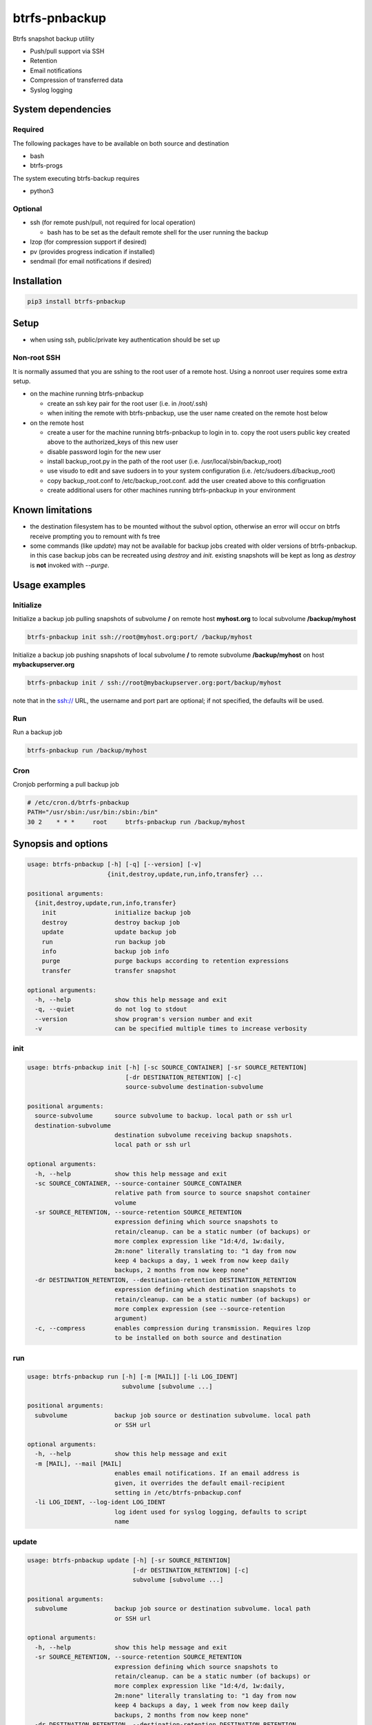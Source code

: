 btrfs-pnbackup
##############

Btrfs snapshot backup utility

* Push/pull support via SSH
* Retention
* Email notifications
* Compression of transferred data
* Syslog logging

System dependencies
===================

Required
--------

The following packages have to be available on both source and destination

* bash

* btrfs-progs

The system executing btrfs-backup requires

* python3

Optional
--------

* ssh (for remote push/pull, not required for local operation)
   
  * bash has to be set as the default remote shell for the user running the backup
   
* lzop (for compression support if desired)

* pv (provides progress indication if installed)

* sendmail (for email notifications if desired)

Installation
============

.. code ::

    pip3 install btrfs-pnbackup

Setup
=====

* when using ssh, public/private key authentication should be set up

Non-root SSH
------------
It is normally assumed that you are sshing to the root user of a remote host. Using a nonroot user requires some extra setup.

* on the machine running btrfs-pnbackup

  * create an ssh key pair for the root user (i.e. in /root/.ssh)
  * when initing the remote with btrfs-pnbackup, use the user name created on the remote host below
  
* on the remote host

  * create a user for the machine running btrfs-pnbackup to login in to. copy the root users public key created above to the authorized_keys of this new user
  * disable password login for the new user
  * install backup_root.py in the path of the root user (i.e. /usr/local/sbin/backup_root)
  * use visudo to edit and save sudoers in to your system configuration (i.e. /etc/sudoers.d/backup_root)
  * copy backup_root.conf to /etc/backup_root.conf. add the user created above to this configruation
  * create additional users for other machines running btrfs-pnbackup in your environment

Known limitations
=================

* the destination filesystem has to be mounted without the subvol option, otherwise an error will occur on btrfs receive prompting you to remount with fs tree

* some commands (like *update*) may not be available for backup jobs created with older versions of btrfs-pnbackup. in this case backup jobs can be recreated using *destroy* and *init*. existing snapshots will be kept as long as *destroy* is **not** invoked with *--purge*.

Usage examples
==============

Initialize
----------

Initialize a backup job pulling snapshots of subvolume **/** on remote host **myhost.org** to local subvolume **/backup/myhost**

.. code ::

    btrfs-pnbackup init ssh://root@myhost.org:port/ /backup/myhost

Initialize a backup job pushing snapshots of local subvolume **/** to remote subvolume **/backup/myhost** on host **mybackupserver.org**

.. code ::

    btrfs-pnbackup init / ssh://root@mybackupserver.org:port/backup/myhost
    
note that in the ssh:// URL, the username and port part are optional; if not specified, the defaults will be used.

Run
---

Run a backup job

.. code ::

    btrfs-pnbackup run /backup/myhost

Cron
----

Cronjob performing a pull backup job

.. code ::

    # /etc/cron.d/btrfs-pnbackup
    PATH="/usr/sbin:/usr/bin:/sbin:/bin"
    30 2    * * *     root     btrfs-pnbackup run /backup/myhost

Synopsis and options
====================

.. code ::

    usage: btrfs-pnbackup [-h] [-q] [--version] [-v]
                          {init,destroy,update,run,info,transfer} ...

    positional arguments:
      {init,destroy,update,run,info,transfer}
        init                initialize backup job
        destroy             destroy backup job
        update              update backup job
        run                 run backup job
        info                backup job info
        purge               purge backups according to retention expressions
        transfer            transfer snapshot

    optional arguments:
      -h, --help            show this help message and exit
      -q, --quiet           do not log to stdout
      --version             show program's version number and exit
      -v                    can be specified multiple times to increase verbosity

init
----

.. code ::

    usage: btrfs-pnbackup init [-h] [-sc SOURCE_CONTAINER] [-sr SOURCE_RETENTION]
                               [-dr DESTINATION_RETENTION] [-c]
                               source-subvolume destination-subvolume

    positional arguments:
      source-subvolume      source subvolume to backup. local path or ssh url
      destination-subvolume
                            destination subvolume receiving backup snapshots.
                            local path or ssh url

    optional arguments:
      -h, --help            show this help message and exit
      -sc SOURCE_CONTAINER, --source-container SOURCE_CONTAINER
                            relative path from source to source snapshot container
                            volume
      -sr SOURCE_RETENTION, --source-retention SOURCE_RETENTION
                            expression defining which source snapshots to
                            retain/cleanup. can be a static number (of backups) or
                            more complex expression like "1d:4/d, 1w:daily,
                            2m:none" literally translating to: "1 day from now
                            keep 4 backups a day, 1 week from now keep daily
                            backups, 2 months from now keep none"
      -dr DESTINATION_RETENTION, --destination-retention DESTINATION_RETENTION
                            expression defining which destination snapshots to
                            retain/cleanup. can be a static number (of backups) or
                            more complex expression (see --source-retention
                            argument)
      -c, --compress        enables compression during transmission. Requires lzop
                            to be installed on both source and destination

run
---

.. code ::

    usage: btrfs-pnbackup run [-h] [-m [MAIL]] [-li LOG_IDENT]
                              subvolume [subvolume ...]

    positional arguments:
      subvolume             backup job source or destination subvolume. local path
                            or SSH url

    optional arguments:
      -h, --help            show this help message and exit
      -m [MAIL], --mail [MAIL]
                            enables email notifications. If an email address is
                            given, it overrides the default email-recipient
                            setting in /etc/btrfs-pnbackup.conf
      -li LOG_IDENT, --log-ident LOG_IDENT
                            log ident used for syslog logging, defaults to script
                            name

update
------

.. code ::

    usage: btrfs-pnbackup update [-h] [-sr SOURCE_RETENTION]
                                 [-dr DESTINATION_RETENTION] [-c]
                                 subvolume [subvolume ...]

    positional arguments:
      subvolume             backup job source or destination subvolume. local path
                            or SSH url

    optional arguments:
      -h, --help            show this help message and exit
      -sr SOURCE_RETENTION, --source-retention SOURCE_RETENTION
                            expression defining which source snapshots to
                            retain/cleanup. can be a static number (of backups) or
                            more complex expression like "1d:4/d, 1w:daily,
                            2m:none" literally translating to: "1 day from now
                            keep 4 backups a day, 1 week from now keep daily
                            backups, 2 months from now keep none"
      -dr DESTINATION_RETENTION, --destination-retention DESTINATION_RETENTION
                            expression defining which destination snapshots to
                            retain/cleanup. can be a static number (of backups) or
                            more complex expression (see --source-retention
                            argument)
      -c, --compress        enables compression during transmission. Requires lzop
                            to be installed on both source and destination
      -nc, --no-compress    disable compression during transmission

info
----

.. code ::

    usage: btrfs-pnbackup info [-h] subvolume [subvolume ...]

    positional arguments:
      subvolume   backup job source or destination subvolume. local path or SSH
                  url

    optional arguments:
      -h, --help  show this help message and exit

purge
-----

.. code ::

    usage: btrfs-pnbackup purge [-h] [-sr SOURCE_RETENTION]
                                [-dr DESTINATION_RETENTION]
                                subvolume [subvolume ...]

    positional arguments:
      subvolume             backup job source or destination subvolume. local path
                            or SSH url

    optional arguments:
      -h, --help            show this help message and exit
      -sr SOURCE_RETENTION, --source-retention SOURCE_RETENTION
                            Optionally override expression defining which source
                            snapshots to retain/cleanup. can be a static number
                            (of backups) or more complex expression like "1d:4/d,
                            1w:daily, 2m:none" literally translating to: "1 day
                            from now keep 4 backups a day, 1 week from now keep
                            daily backups, 2 months from now keep none"
      -dr DESTINATION_RETENTION, --destination-retention DESTINATION_RETENTION
                            Optionally override expression defining which
                            destination snapshots to retain/cleanup. can be a
                            static number (of backups) or more complex expression
                            (see --source-retention argument)

destroy
-------

.. code ::

    usage: btrfs-pnbackup destroy [-h] [--purge] subvolume [subvolume ...]

    positional arguments:
      subvolume   backup job source or destination subvolume. local path or SSH
                  url

    optional arguments:
      -h, --help  show this help message and exit
      --purge     removes all backup snapshots from source and destination

transfer
--------

.. code ::

    usage: btrfs-pnbackup transfer [-h] [-c]
                                   source-subvolume destination-subvolume

    positional arguments:
      source-subvolume      source subvolume to transfer. local path or ssh url
      destination-subvolume
                            destination subvolume. local path or ssh url

    optional arguments:
      -h, --help            show this help message and exit
      -c, --compress        enables compression during transmission. Requires lzop
                            to be installed on both source and destination

